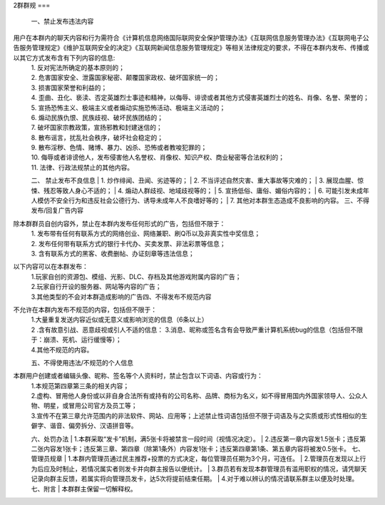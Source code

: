 2群群规
===  

 一、禁止发布违法内容  
用户在本群内的聊天内容和行为需符合《计算机信息网络国际联网安全保护管理办法》《互联网信息服务管理办法》《互联网电子公告服务管理规定》《维护互联网安全的决定》《互联网新闻信息服务管理规定》等相关法律规定的要求，不得在本群内发布、传播或以其它方式发布含有下列内容的信息:  
 | 1. 反对宪法所确定的基本原则的；  
 | 2. 危害国家安全、泄露国家秘密、颠覆国家政权、破坏国家统一的；  
 | 3. 损害国家荣誉和利益的；  
 | 4. 歪曲、丑化、亵渎、否定英雄烈士事迹和精神，以侮辱、诽谤或者其他方式侵害英雄烈士的姓名、肖像、名誉、荣誉的；  
 | 5. 宣扬恐怖主义、极端主义或者煽动实施恐怖活动、极端主义活动的；  
 | 6. 煽动民族仇恨、民族歧视、破坏民族团结的；  
 | 7. 破坏国家宗教政策，宣扬邪教和封建迷信的；  
 | 8. 散布谣言，扰乱社会秩序，破坏社会稳定的；  
 | 9. 散布淫秽、色情、赌博、暴力、凶杀、恐怖或者教唆犯罪的；  
 | 10. 侮辱或者诽谤他人，发布侵害他人名誉权、肖像权、知识产权、商业秘密等合法权利的；  
 | 11. 法律、行政法规禁止的其他内容。  
 二、 禁止发布不良信息  
 | 1. 炒作绯闻、丑闻、劣迹等的；  
 | 2. 不当评述自然灾害、重大事故等灾难的；  
 | 3. 展现血腥、惊悚、残忍等致人身心不适的；  
 | 4. 煽动人群歧视、地域歧视等的；  
 | 5. 宣扬低俗、庸俗、媚俗内容的；  
 | 6. 可能引发未成年人模仿不安全行为和违反社会公德行为、诱导未成年人不良嗜好等的；  
 | 7. 其他对本群生态造成不良影响的内容。  
 三、不得发布/回复广告内容  
除本群群员自创内容外，禁止在本群内发布任何形式的广告，包括但不限于：  
 | 1. 发布带有任何有联系方式的网络创业、网络兼职、刷Q币以及非真实性中奖信息；  
 | 2. 发布任何带有联系方式的银行卡代办、买卖发票、非法彩票等信息；  
 | 3. 含有联系方式的黑客、收费删帖、办证刻章等违法信息；  
以下内容可以在本群发布：  
 | 1.玩家自创的资源包、模组、光影、DLC、存档及其他游戏附属内容的广告；  
 | 2.玩家自行开设的服务器、网站等内容的广告；  
 | 3.其他类型的不会对本群造成影响的广告四、不得发布不规范内容  
不允许在本群内发布不规范的内容，包括但不限于：  
 | 1.大量重复发送内容近似或无意义或影响浏览的信息（6条以上）  
 | 2 .含有故意引战、恶意歧视或引人不适的信息： 3.消息、昵称或签名含有会导致严重计算机系统bug的信息（包括但不限于：崩溃、死机、运行缓慢等）；  
 | 4.其他不规范的内容。 
 五、不得使用违法/不规范的个人信息
本群用户创建或者编辑头像、昵称、签名等个人资料时，禁止包含以下词语、内容或行为：  
 | 1.本规范第四章第三条的相关内容；  
 | 2.虚构、冒用他人身份或以非自身合法所有或持有的公司名称、品牌、商标为名义，如不得冒用国内外国家领导人、公众人物、明星，或冒用公司官方及员工等；  
 | 3.宣传不在第三章允许范围内的非法软件、网站、应用等；上述禁止性词语包括但不限于词语及与之实质或形式性相似的生僻字、谐音、偏旁拆分、汉语拼音等。  
 六、处罚办法  
 | 1.本群采取“发卡”机制，满5张卡将被禁言一段时间（视情况决定）。  
 | 2.违反第一章内容发1.5张卡；违反第二张内容发1张卡；违反第三章、第四章（除第1条外）内容发1张卡；违反第四章第1条、第五章内容将被发0.5张卡。  
 七、管理员规章  
 | 1.本群内管理员通过民主推荐+投票的方式决定，每位管理员任期为3个月，可连任。  
 | 2.管理员在发现以上行为后应及时制止，若情况属实者则发卡并向群主报告以便统计。  
 | 3.群员若有发现本群管理员有滥用职权的情况，请凭聊天记录向群主反馈，若属实将向管理员发卡，达5次将提前结束任期。  
 | 4.对于难以辨认的情况请联系群主以便及时处理。
 七、附言
 | 本群群主保留一切解释权。

.. autosummary::
   :toctree: generated

   lumache
